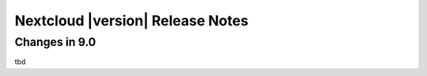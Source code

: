 ================================
Nextcloud |version| Release Notes
================================


Changes in 9.0
--------------

tbd
